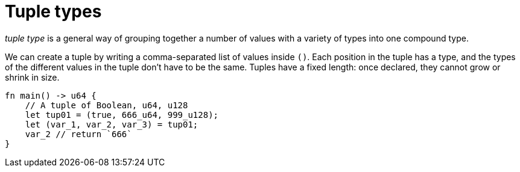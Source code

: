 = Tuple types

_tuple type_ is a general way of grouping together a number of values with a variety of types into one compound type.

We can create a tuple by writing a comma-separated list of values inside `()`. Each position in the tuple has a type, and the types of the different values in the tuple don’t have to be the same. Tuples have a fixed length: once declared, they cannot grow or shrink in size.

[source,cairo]
----
fn main() -> u64 {
    // A tuple of Boolean, u64, u128
    let tup01 = (true, 666_u64, 999_u128);
    let (var_1, var_2, var_3) = tup01;
    var_2 // return `666`
}
----